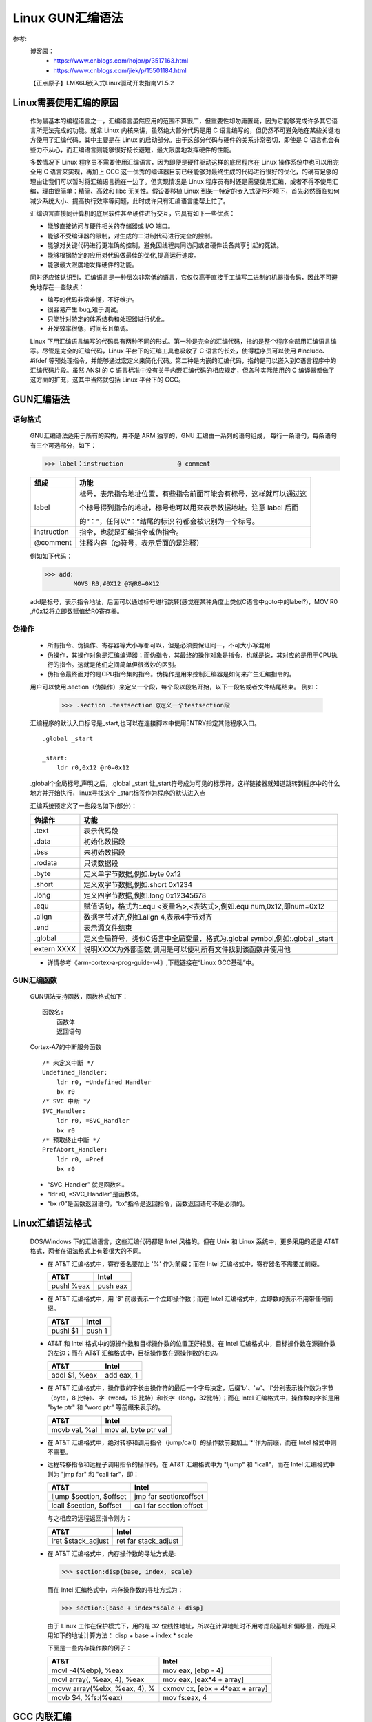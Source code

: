 =========
Linux GUN汇编语法
=========

参考:
    博客园：   
        - https://www.cnblogs.com/hojor/p/3517163.html
        - https://www.cnblogs.com/jiek/p/15501184.html
    【正点原子】I.MX6U嵌入式Linux驱动开发指南V1.5.2


Linux需要使用汇编的原因
=====================
    作为最基本的编程语言之一，汇编语言虽然应用的范围不算很广，但重要性却勿庸置疑，因为它能够完成许多其它语言所无法完成的功能。就拿 Linux 内核来讲，虽然绝大部分代码是用 C 语言编写的，但仍然不可避免地在某些关键地方使用了汇编代码，其中主要是在 Linux 的启动部分。由于这部分代码与硬件的关系非常密切，即使是 C 语言也会有些力不从心，而汇编语言则能够很好扬长避短，最大限度地发挥硬件的性能。

    多数情况下 Linux 程序员不需要使用汇编语言，因为即便是硬件驱动这样的底层程序在 Linux 操作系统中也可以用完全用 C 语言来实现，再加上 GCC 这一优秀的编译器目前已经能够对最终生成的代码进行很好的优化，的确有足够的理由让我们可以暂时将汇编语言抛在一边了。但实现情况是 Linux 程序员有时还是需要使用汇编，或者不得不使用汇编，理由很简单：精简、高效和 libc 无关性。假设要移植 Linux 到某一特定的嵌入式硬件环境下，首先必然面临如何减少系统大小、提高执行效率等问题，此时或许只有汇编语言能帮上忙了。

    汇编语言直接同计算机的底层软件甚至硬件进行交互，它具有如下一些优点：

    -    能够直接访问与硬件相关的存储器或 I/O 端口。
    -    能够不受编译器的限制，对生成的二进制代码进行完全的控制。
    -    能够对关键代码进行更准确的控制，避免因线程共同访问或者硬件设备共享引起的死锁。
    -    能够根据特定的应用对代码做最佳的优化,提高运行速度。
    -    能够最大限度地发挥硬件的功能。

    同时还应该认识到，汇编语言是一种层次非常低的语言，它仅仅高于直接手工编写二进制的机器指令码，因此不可避免地存在一些缺点：

    -    编写的代码非常难懂，不好维护。
    -    很容易产生 bug,难于调试。
    -    只能针对特定的体系结构和处理器进行优化。
    -    开发效率很低，时间长且单调。

    Linux 下用汇编语言编写的代码具有两种不同的形式。第一种是完全的汇编代码，指的是整个程序全部用汇编语言编写。尽管是完全的汇编代码，Linux 平台下的汇编工具也吸收了 C 语言的长处，使得程序员可以使用 #include、#ifdef 等预处理指令，并能够通过宏定义来简化代码。第二种是内嵌的汇编代码，指的是可以嵌入到C语言程序中的汇编代码片段。虽然 ANSI 的 C 语言标准中没有关于内嵌汇编代码的相应规定，但各种实际使用的 C 编译器都做了这方面的扩充，这其中当然就包括 Linux 平台下的 GCC。


GUN汇编语法
================

----------------
    语句格式
----------------
    GNU汇编语法适用于所有的架构，并不是 ARM 独享的，GNU 汇编由一系列的语句组成， 每行一条语句，每条语句有三个可选部分，如下：

    >>> label：instruction  		@ comment

    ===================             ==========================================================================
     组成                                 功能
    ===================             ==========================================================================
     label                              标号，表示指令地址位置，有些指令前面可能会有标号，这样就可以通过这

                                        个标号得到指令的地址，标号也可以用来表示数据地址。注意 label 后面

                                        的“：”，任何以“：”结尾的标识 符都会被识别为一个标号。

    instruction                         指令，也就是汇编指令或伪指令。

    @comment                            注释内容（@符号，表示后面的是注释）
    ===================             ==========================================================================
    例如如下代码：

    >>> add:
            MOVS R0,#0X12 @将R0=0X12

    add是标号，表示指令地址，后面可以通过标号进行跳转(感觉在某种角度上类似C语言中goto中的label?)，MOV R0 ,#0x12将立即数赋值给R0寄存器。



-------------
伪操作
-------------
    
    -   所有指令、伪操作、寄存器等大小写都可以，但是必须要保证同一，不可大小写混用
    -   伪操作，其操作对象是汇编编译器；而伪指令，其最终的操作对象是指令，也就是说，其对应的是用于CPU执行的指令。这就是他们之间简单但很微妙的区别。
    -   伪指令最终面对的是CPU指令集的指令。伪操作是用来控制汇编器是如何来产生汇编指令的。

    用户可以使用.section（伪操作）来定义一个段，每个段以段名开始，以下一段名或者文件结尾结束。
    例如：
        >>> .section .testsection @定义一个testsection段
    
    汇编程序的默认入口标号是_start,也可以在连接脚本中使用ENTRY指定其他程序入口。
    ::
        .global _start

        _start:
            ldr r0,0x12 @r0=0x12
    
    .global个全局标号,声明之后，.global _start 让_start符号成为可见的标示符，这样链接器就知道跳转到程序中的什么地方并开始执行，linux寻找这个 _start标签作为程序的默认进入点
    
    汇编系统预定义了一些段名如下(部分)： 
    
    ===========       ==========================================================================================
    伪操作                功能
    ===========       ==========================================================================================
    .text               表示代码段
    .data               初始化数据段
    .bss                未初始数据段
    .rodata             只读数据段
    .byte               定义单字节数据,例如.byte 0x12
    .short              定义双字节数据,例如.short 0x1234
    .long               定义四字节数据,例如.long 0x12345678
    .equ                赋值语句，格式为:.equ <变量名>,<表达式>,例如.equ num,0x12,即num=0x12
    .align              数据字节对齐,例如.align 4,表示4字节对齐
    .end                表示源文件结束
    .global             定义全局符号，类似C语言中全局变量，格式为.global symbol,例如:.global _start
    extern XXXX         说明XXXX为外部函数,调用是可以便利所有文件找到该函数并使用他
    ===========       ==========================================================================================
    - 详情参考《arm-cortex-a-prog-guide-v4》,下载链接在“Linux GCC基础”中。

-------------
GUN汇编函数
-------------
    GUN语法支持函数，函数格式如下：
    ::
        函数名:
            函数体
            返回语句

    Cortex-A7的中断服务函数
    ::
        /* 未定义中断 */
        Undefined_Handler:
            ldr r0, =Undefined_Handler
            bx r0
        /* SVC 中断 */
        SVC_Handler:
            ldr r0, =SVC_Handler
            bx r0
        /* 预取终止中断 */
        PrefAbort_Handler:
            ldr r0, =Pref
            bx r0
    - “SVC_Handler” 就是函数名。
    - “ldr r0, =SVC_Handler”是函数体。
    - “bx r0”是函数返回语句，“bx”指令是返回指令，函数返回语句不是必须的。




Linux汇编语法格式
================
    DOS/Windows 下的汇编语言，这些汇编代码都是 Intel 风格的。但在 Unix 和 Linux 系统中，更多采用的还是 AT&T 格式，两者在语法格式上有着很大的不同。

    -   在 AT&T 汇编格式中，寄存器名要加上 '%' 作为前缀；而在 Intel 汇编格式中，寄存器名不需要加前缀。

        ==========            ==========
            AT&T                 Intel
        ==========            ==========
        pushl %eax              push eax
        ==========            ==========
    -   在 AT&T 汇编格式中，用 '$' 前缀表示一个立即操作数；而在 Intel 汇编格式中，立即数的表示不用带任何前缀。

        ==========            ==========
            AT&T                 Intel
        ==========            ==========
          pushl $1             push 1
        ==========            ==========    
    -   AT&T 和 Intel 格式中的源操作数和目标操作数的位置正好相反。在 Intel 汇编格式中，目标操作数在源操作数的左边；而在 AT&T 汇编格式中，目标操作数在源操作数的右边。

        ====================            ====================
            AT&T                            Intel
        ====================            ====================
        addl $1, %eax                      add eax, 1
        ====================            ==================== 
    -   在 AT&T 汇编格式中，操作数的字长由操作符的最后一个字母决定，后缀'b'、'w'、'l'分别表示操作数为字节（byte，8 比特）、字（word，16 比特）和长字（long，32比特）；而在 Intel 汇编格式中，操作数的字长是用 "byte ptr" 和 "word ptr" 等前缀来表示的。

        ====================            ====================
            AT&T                            Intel
        ====================            ====================
        movb val, %al                    mov al, byte ptr val
        ====================            ====================    
    -   在 AT&T 汇编格式中，绝对转移和调用指令（jump/call）的操作数前要加上'*'作为前缀，而在 Intel 格式中则不需要。
    -   远程转移指令和远程子调用指令的操作码，在 AT&T 汇编格式中为 "ljump" 和 "lcall"，而在 Intel 汇编格式中则为 "jmp far" 和 "call far"，即：

        ==========================            ==========================
            AT&T                                 Intel
        ==========================            ==========================
        ljump $section, $offset	                jmp far section:offset
        lcall $section, $offset                 call far section:offset
        ==========================            ========================== 
        与之相应的远程返回指令则为：

        ======================            ======================
            AT&T                                Intel
        ======================            ======================
            lret $stack_adjust              ret far stack_adjust
        ======================            ======================
    -   在 AT&T 汇编格式中，内存操作数的寻址方式是:

        >>> section:disp(base, index, scale)

        而在 Intel 汇编格式中，内存操作数的寻址方式为：

        >>> section:[base + index*scale + disp]

        由于 Linux 工作在保护模式下，用的是 32 位线性地址，所以在计算地址时不用考虑段基址和偏移量，而是采用如下的地址计算方法：
        disp + base + index * scale

        下面是一些内存操作数的例子：

        =================================            =================================
            AT&T                                            Intel
        =================================            =================================
        movl -4(%ebp), %eax	                            mov eax, [ebp - 4]
        movl array(, %eax, 4), %eax                     mov eax, [eax*4 + array]
        movw array(%ebx, %eax, 4), %                    cxmov cx, [ebx + 4*eax + array]
        movb $4, %fs:(%eax)	                            mov fs:eax, 4
        =================================            ================================= 



GCC 内联汇编
============
    如果只是想对关键代码段进行优化，或许更好的办法是将汇编指令嵌入到 C 语言程序中，从而充分利用高级语言和汇编语言各自的特点。
    在 C 代码中嵌入汇编语句要比"纯粹"的汇编语言代码复杂得多，因为需要解决如何分配寄存器，以及如何与C代码中的变量相结合等问题。

    GCC 提供了很好的内联汇编支持，最基本的格式是：
    
    >>> __asm__("asm statements");

    例如：

    >>> __asm__("nop");

    如果需要同时执行多条汇编语句，则应该用"\\n\\t"或者"\\n\\r"将各个语句分隔开，例如：

    >>> _asm__( "pushl %%eax \\n\\t"
         "movl $0, %%eax \\n\\t"
         "popl %eax");

    通常嵌入到 C 代码中的汇编语句很难做到与其它部分没有任何关系，因此更多时候需要用到完整的内联汇编格式：

    >>> __asm__("asm statements" : outputs : inputs : registers-modified);

    下面是一个内联汇编的简单例子：

    .. code-block:: c

        int main()
        {
            int a = 10, b = 0;
            __asm__ __volatile__("movl %1, %%eax;\\n\\r"
                                "movl %%eax, %0;"
                                :"=r"(b)      /* 输出 */    
                                :"r"(a)       /* 输入 */
                                :"%eax");     /* 不受影响的寄存器 */
            
            printf("Result: %d, %d\\n", a, b);
        }

    上面的程序完成将变量a的值赋予变量b，有几点需要说明：

    -    变量b是输出操作数，通过%0来引用，而变量a是输入操作数，通过%1来引用。
    -    输入操作数和输出操作数都使用r进行约束，表示将变量a和变量b存储在寄存器中。输入约束和输出约束的不同点在于输出约束多一个约束修饰符'='。
    -    在内联汇编语句中使用寄存器eax时，寄存器名前应该加两个'%'，即%%eax。内联汇编中使用%0、%1等来标识变量，任何只带一个'%'的标识符都看成是操作数，而不是寄存器。
    -    内联汇编语句的最后一个部分告诉GCC它将改变寄存器eax中的值，GCC在处理时不应使用该寄存器来存储任何其它的值。
    -    由于变量b被指定成输出操作数，当内联汇编语句执行完毕后，它所保存的值将被更新。

    在内联汇编中用到的操作数从输出部的第一个约束开始编号，序号从0开始，每个约束记数一次，指令部要引用这些操作数时，只需在序号前加上'%'作为前缀就可以了。需要注意的是，内联汇编语句的指令部在引用一个操作数时总是将其作为32位的长字使用，但实际情况可能需要的是字或字节，因此应该在约束中指明正确的限定符：

    ==================================  ==================================
    限定符                                                  意义
    ==================================  ==================================
        "m"、"v"、"o"	                    内存单元
        "r"	                               任何寄存器
        "q"	                               寄存器eax、ebx、ecx、edx之一
        "i"、"h"	                        直接操作数
        "E"和"F"	                        浮点数
        "g"	                                任意
        "a"、"b"、"c"、"d"	                分别表示寄存器eax、ebx、ecx和edx
        "S"和"D"	                        寄存器esi、edi
        "I"	                                常数（0至31）
    ==================================  ==================================
